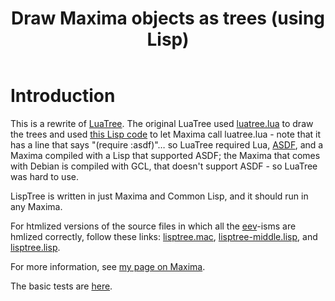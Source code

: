 # This file:
#   https://github.com/edrx/lisptree
#        http://anggtwu.net/lisptree/README.org.html
#        http://anggtwu.net/lisptree/README.org
#               (find-angg "lisptree/README.org")
#               (find-angg "lisptree/")
# Author: Eduardo Ochs <eduardoochs@gmail.com>
# 
# Some eev-isms:
# (defun c  () (interactive) (eek "C-c C-e h h"))
# (defun o  () (interactive) (find-angg "lisptree/README.org"))
# (defun oo () (interactive) (find-angg "show-conses/README.org"))
# (defun v  () (interactive) (brg     "~/lisptree/README.html"))
# (defun cv () (interactive) (c) (v))
# 
# Skel: (find-mygitrepo-links "lisptree")
#       (find-efunction 'find-mygitrepo-links)
#  See: (find-angg "pict2e-lua/README.org")
# 
# (find-orgnode "Table of Contents")
#+OPTIONS: toc:nil num:nil
#+OPTIONS: org-html-postamble:nil

# (find-angg "luatree/")
# (find-angg "luatree/luatree.lua")
# (find-angg "luatree/luatree.lisp")
# (find-angg "lisptree/")
# (find-angg "lisptree/lisptree.mac")
# (find-angg "lisptree/lisptree.lisp")
# (find-angg "lisptree/lisptree-middle.lisp")

#+TITLE: Draw Maxima objects as trees (using Lisp)

* Introduction

This is a rewrite of [[http://anggtwu.net/eev-maxima.html#luatree][LuaTree]]. The original LuaTree used [[http://anggtwu.net/luatree/luatree.lua.html][luatree.lua]] to
draw the trees and used [[http://anggtwu.net/luatree/luatree.lisp.html][this Lisp code]] to let Maxima call luatree.lua -
note that it has a line that says "(require :asdf)"... so LuaTree
required Lua, [[https://asdf.common-lisp.dev/][ASDF]], and a Maxima compiled with a Lisp that supported
ASDF; the Maxima that comes with Debian is compiled with GCL, that
doesn't support ASDF - so LuaTree was hard to use.

LispTree is written in just Maxima and Common Lisp, and it should run
in any Maxima.

For htmlized versions of the source files in which all the [[http://anggtwu.net/#eev][eev]]-isms
are hmlized correctly, follow these links: [[http://anggtwu.net/lisptree/lisptree.mac.html][lisptree.mac]],
[[http://anggtwu.net/lisptree/lisptree-middle.lisp.html][lisptree-middle.lisp]], and [[http://anggtwu.net/lisptree/lisptree.lisp.html][lisptree.lisp]].

For more information, see [[http://angg.twu.net/eev-maxima.html#luatree][my page on Maxima]].

The basic tests are [[http://anggtwu.net/lisptree/lisptree.mac.html#lisptree-tests][here]].

#+begin_comment
 (eepitch-shell)
 (eepitch-kill)
 (eepitch-shell)
cd ~/lisptree/
laf
rm -v *~
rm -v *.html

# (find-fline   "~/lisptree/")
# (magit-status "~/lisptree/")
# (find-gitk    "~/lisptree/")
#
#   (s)tage all changes
#   (c)ommit -> (c)reate
#   (P)ush -> (p)ushremote
#   https://github.com/edrx/lisptree
#
#+end_comment

# Local Variables:
# coding:               utf-8-unix
# modes:                (org-mode fundamental-mode)
# org-html-postamble:   nil
# End:
